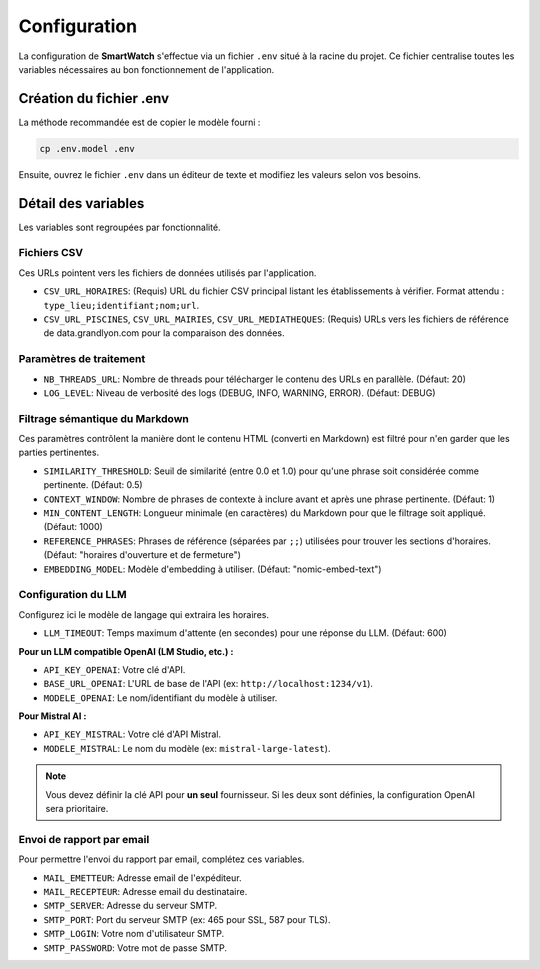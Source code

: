 =============
Configuration
=============

La configuration de **SmartWatch** s'effectue via un fichier ``.env`` situé à la racine du projet. Ce fichier centralise toutes les variables nécessaires au bon fonctionnement de l'application.

Création du fichier .env
------------------------

La méthode recommandée est de copier le modèle fourni :

.. code-block:: bash

   cp .env.model .env

Ensuite, ouvrez le fichier ``.env`` dans un éditeur de texte et modifiez les valeurs selon vos besoins.

Détail des variables
--------------------

Les variables sont regroupées par fonctionnalité.

Fichiers CSV
~~~~~~~~~~~~

Ces URLs pointent vers les fichiers de données utilisés par l'application.

*   ``CSV_URL_HORAIRES``: (Requis) URL du fichier CSV principal listant les établissements à vérifier. Format attendu : ``type_lieu;identifiant;nom;url``.
*   ``CSV_URL_PISCINES``, ``CSV_URL_MAIRIES``, ``CSV_URL_MEDIATHEQUES``: (Requis) URLs vers les fichiers de référence de data.grandlyon.com pour la comparaison des données.

Paramètres de traitement
~~~~~~~~~~~~~~~~~~~~~~~~

*   ``NB_THREADS_URL``: Nombre de threads pour télécharger le contenu des URLs en parallèle. (Défaut: 20)
*   ``LOG_LEVEL``: Niveau de verbosité des logs (DEBUG, INFO, WARNING, ERROR). (Défaut: DEBUG)

Filtrage sémantique du Markdown
~~~~~~~~~~~~~~~~~~~~~~~~~~~~~~~

Ces paramètres contrôlent la manière dont le contenu HTML (converti en Markdown) est filtré pour n'en garder que les parties pertinentes.

*   ``SIMILARITY_THRESHOLD``: Seuil de similarité (entre 0.0 et 1.0) pour qu'une phrase soit considérée comme pertinente. (Défaut: 0.5)
*   ``CONTEXT_WINDOW``: Nombre de phrases de contexte à inclure avant et après une phrase pertinente. (Défaut: 1)
*   ``MIN_CONTENT_LENGTH``: Longueur minimale (en caractères) du Markdown pour que le filtrage soit appliqué. (Défaut: 1000)
*   ``REFERENCE_PHRASES``: Phrases de référence (séparées par ``;;``) utilisées pour trouver les sections d'horaires. (Défaut: "horaires d'ouverture et de fermeture")
*   ``EMBEDDING_MODEL``: Modèle d'embedding à utiliser. (Défaut: "nomic-embed-text")

Configuration du LLM
~~~~~~~~~~~~~~~~~~~~

Configurez ici le modèle de langage qui extraira les horaires.

*   ``LLM_TIMEOUT``: Temps maximum d'attente (en secondes) pour une réponse du LLM. (Défaut: 600)

**Pour un LLM compatible OpenAI (LM Studio, etc.) :**

*   ``API_KEY_OPENAI``: Votre clé d'API.
*   ``BASE_URL_OPENAI``: L'URL de base de l'API (ex: ``http://localhost:1234/v1``).
*   ``MODELE_OPENAI``: Le nom/identifiant du modèle à utiliser.

**Pour Mistral AI :**

*   ``API_KEY_MISTRAL``: Votre clé d'API Mistral.
*   ``MODELE_MISTRAL``: Le nom du modèle (ex: ``mistral-large-latest``).

.. note::
   Vous devez définir la clé API pour **un seul** fournisseur. Si les deux sont définies, la configuration OpenAI sera prioritaire.

Envoi de rapport par email
~~~~~~~~~~~~~~~~~~~~~~~~~~

Pour permettre l'envoi du rapport par email, complétez ces variables.

*   ``MAIL_EMETTEUR``: Adresse email de l'expéditeur.
*   ``MAIL_RECEPTEUR``: Adresse email du destinataire.
*   ``SMTP_SERVER``: Adresse du serveur SMTP.
*   ``SMTP_PORT``: Port du serveur SMTP (ex: 465 pour SSL, 587 pour TLS).
*   ``SMTP_LOGIN``: Votre nom d'utilisateur SMTP.
*   ``SMTP_PASSWORD``: Votre mot de passe SMTP.
